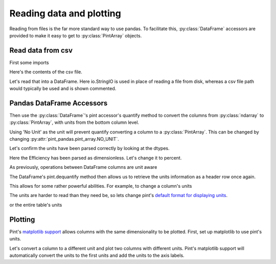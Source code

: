 .. _reading:

**************************
Reading data and plotting
**************************

Reading from files is the far more standard way to use pandas.
To facilitate this, :py:class:`DataFrame` accessors are provided to make it easy to get to :py:class:`PintArray` objects.


Read data from csv
-----------------------
First some imports

.. ipython:: python

    import pandas as pd
    import pint
    import pint_pandas
    import io


Here's the contents of the csv file.

.. ipython:: python

    test_data = """ShaftSpeedIndex,rpm,1200,1200,1200,1600,1600,1600,2300,2300,2300
    pump,,A,B,C,A,B,C,A,B,C
    TestDate,No Unit,01/01,01/01,01/01,01/01,01/01,01/01,01/02,01/02,01/02
    ShaftSpeed,rpm,1200,1200,1200,1600,1600,1600,2300,2300,2300
    FlowRate,m^3 h^-1,8.72,9.28,9.31,11.61,12.78,13.51,18.32,17.90,19.23
    DifferentialPressure,kPa,162.03,144.16,136.47,286.86,241.41,204.21,533.17,526.74,440.76
    ShaftPower,kW,1.32,1.23,1.18,3.09,2.78,2.50,8.59,8.51,7.61
    Efficiency,dimensionless,30.60,31.16,30.70,30.72,31.83,31.81,32.52,31.67,32.05"""

Let's read that into a DataFrame. Here io.StringIO is used in place of reading a file from disk, whereas a csv file path would typically be used and is shown commented.

.. ipython:: python

    df = pd.read_csv(io.StringIO(test_data), header=[0, 1], index_col=[0, 1]).T
    # df = pd.read_csv("/path/to/test_data.csv", header=[0, 1])
    for col in df.columns:
        df[col] = pd.to_numeric(df[col], errors="ignore")
    df.dtypes


Pandas DataFrame Accessors
---------------------------
Then use the :py:class:`DataFrame`'s pint accessor's quantify method to convert the columns from :py:class:`ndarray` to :py:class:`PintArray`, with units from the bottom column level.

Using 'No Unit' as the unit will prevent quantify converting a column to a :py:class:`PintArray`. This can be changed by changing :py:attr:`pint_pandas.pint_array.NO_UNIT`.

.. ipython:: python

    df_ = df.pint.quantify(level=-1)
    df_

Let's confirm the units have been parsed correctly by looking at the dtypes.

.. ipython:: python

    df_.dtypes

Here the Efficiency has been parsed as dimensionless. Let's change it to percent.

.. ipython:: python

    df_["Efficiency"] = pint_pandas.PintArray(
        df_["Efficiency"].values.quantity.m, dtype="pint[percent]"
    )
    df_.dtypes

As previously, operations between DataFrame columns are unit aware

.. ipython:: python

    df_.ShaftPower / df_.ShaftSpeed
    df_["ShaftTorque"] = df_.ShaftPower / df_.ShaftSpeed
    df_["FluidPower"] = df_["FlowRate"] * df_["DifferentialPressure"]
    df_


The DataFrame's pint.dequantify method then allows us to retrieve the units information as a header row once again.

.. ipython:: python

    df_.pint.dequantify()

This allows for some rather powerful abilities. For example, to change a column's units

.. ipython:: python

    df_["FluidPower"] = df_["FluidPower"].pint.to("kW")
    df_["FlowRate"] = df_["FlowRate"].pint.to("L/s")
    df_["ShaftTorque"] = df_["ShaftTorque"].pint.to("N m")
    df_.pint.dequantify()

The units are harder to read than they need be, so lets change pint's `default format for displaying units <https://pint.readthedocs.io/en/stable/user/formatting.html>`_.

.. ipython:: python

    pint_pandas.PintType.ureg.formatter.default_format = "P~"
    df_.pint.dequantify()

or the entire table's units

.. ipython:: python

    df_.pint.to_base_units().pint.dequantify()


Plotting
-----------------------

Pint's `matplotlib support <https://pint.readthedocs.io/en/stable/user/plotting.html>`_ allows columns with the same dimensionality to be plotted.
First, set up matplotlib to use pint's units.


.. ipython:: python

    import matplotlib.pyplot as plt
    pint_pandas.PintType.ureg.setup_matplotlib()

Let's convert a column to a different unit and plot two columns with different units. Pint's matplotlib support will automatically convert the units to the first units and add the units to the axis labels.

.. ipython:: python

    df_['FluidPower'] = df_['FluidPower'].pint.to('W')
    df_[["ShaftPower", "FluidPower"]].dtypes

    fig, ax = plt.subplots()

    @savefig plot_simple.png
    ax = df_[["ShaftPower", "FluidPower"]].unstack("pump").plot(ax=ax)


.. ipython:: python

    ax.yaxis.units
    ax.yaxis.label

.. TODO add index with units example
